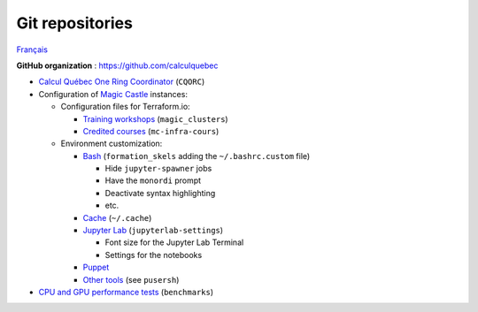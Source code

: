 Git repositories
================

`Français <../fr/depots-git.html>`_

**GitHub organization** : https://github.com/calculquebec

- `Calcul Québec One Ring Coordinator
  <https://github.com/calculquebec/CQORC>`__ (``CQORC``)
- Configuration of `Magic Castle
  <https://github.com/ComputeCanada/magic_castle>`__ instances:

  - Configuration files for Terraform.io:

    - `Training workshops
      <https://github.com/calculquebec/magic_clusters>`__
      (``magic_clusters``)
    - `Credited courses
      <https://github.com/calculquebec/mc-infra-cours>`__
      (``mc-infra-cours``)

  - Environment customization:

    - `Bash
      <https://github.com/calculquebec/formation_skels>`__
      (``formation_skels`` adding the ``~/.bashrc.custom`` file)

      - Hide ``jupyter-spawner`` jobs
      - Have the ``monordi`` prompt
      - Deactivate syntax highlighting
      - etc.

    - `Cache
      <https://github.com/calculquebec/.cache>`__
      (``~/.cache``)
    - `Jupyter Lab
      <https://github.com/calculquebec/jupyterlab-settings>`__
      (``jupyterlab-settings``)

      - Font size for the Jupyter Lab Terminal
      - Settings for the notebooks

    - `Puppet
      <https://github.com/calculquebec/puppet-magic_castle>`__
    - `Other tools
      <https://github.com/calculquebec/workshop-tools/tree/main/magic-castle-tools>`__
      (see ``pusersh``)

- `CPU and GPU performance tests
  <https://github.com/calculquebec/benchmarks>`__ (``benchmarks``)
